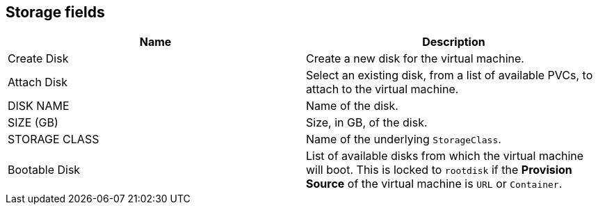 // Module included in the following assemblies:
//cnv_storage_wizard_fields_web.adoc
// * cnv_users_guide/cnv_users_guide.adoc

[[cnv-storage-wizard-fields-web]]
== Storage fields
|===
|Name | Description

|Create Disk
|Create a new disk for the virtual machine.

|Attach Disk
|Select an existing disk, from a list of available PVCs, to attach to the virtual machine. 

|DISK NAME
|Name of the disk.

|SIZE (GB)
|Size, in GB, of the disk. 

|STORAGE CLASS
|Name of the underlying `StorageClass`. 

|Bootable Disk
|List of available disks from which the virtual machine will boot. This is locked to `rootdisk` if the *Provision Source* of the virtual machine is `URL` or `Container`.
|=== 

